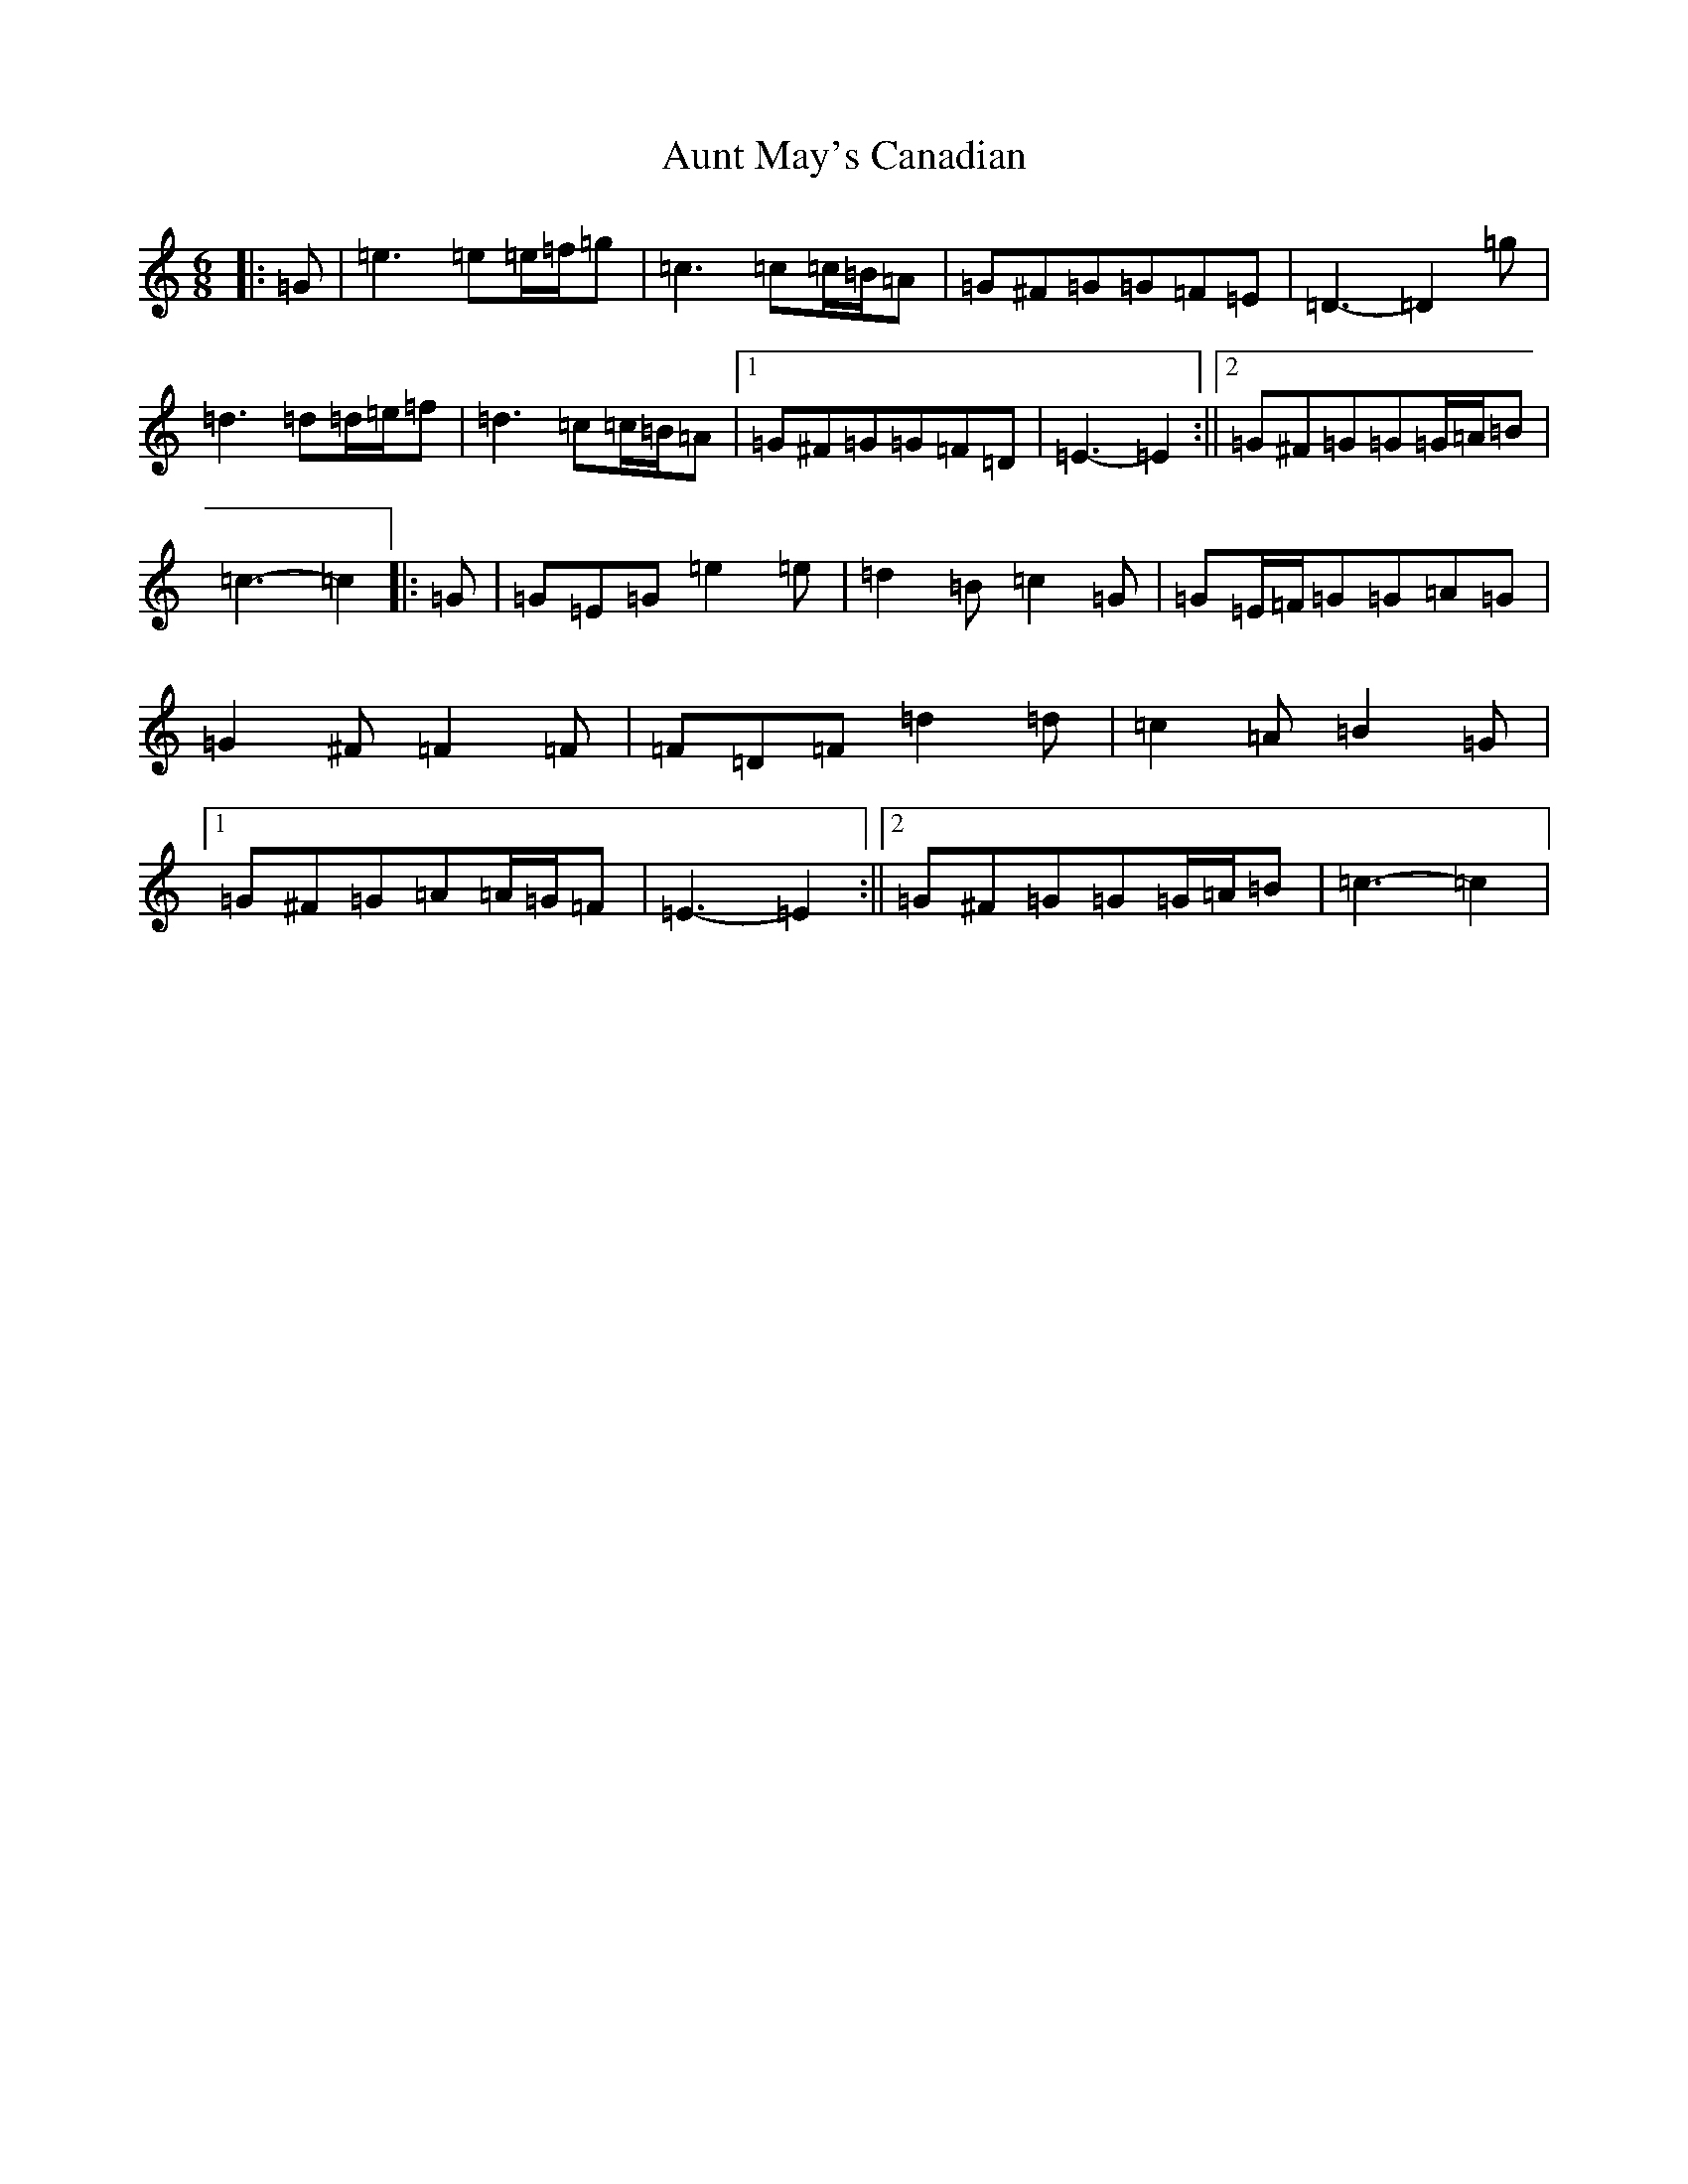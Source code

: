 X: 1094
T: Aunt May's Canadian
S: https://thesession.org/tunes/7000#setting18581
R: jig
M:6/8
L:1/8
K: C Major
|:=G|=e3=e=e/2=f/2=g|=c3=c=c/2=B/2=A|=G^F=G=G=F=E|=D3-=D2=g|=d3=d=d/2=e/2=f|=d3=c=c/2=B/2=A|1=G^F=G=G=F=D|=E3-=E2:||2=G^F=G=G=G/2=A/2=B|=c3-=c2|:=G|=G=E=G=e2=e|=d2=B=c2=G|=G=E/2=F/2=G=G=A=G|=G2^F=F2=F|=F=D=F=d2=d|=c2=A=B2=G|1=G^F=G=A=A/2=G/2=F|=E3-=E2:||2=G^F=G=G=G/2=A/2=B|=c3-=c2|